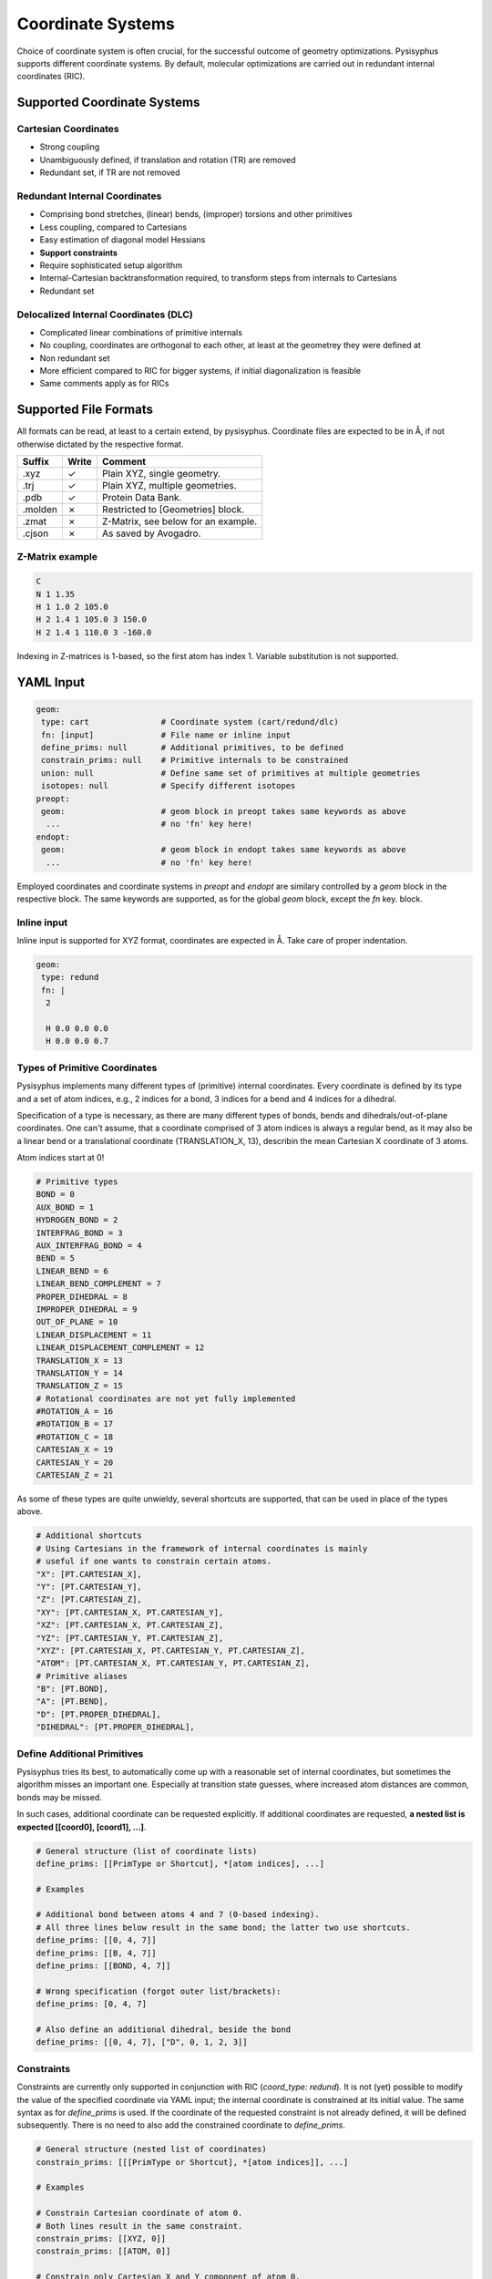 Coordinate Systems
******************

Choice of coordinate system is often crucial, for the successful outcome of
geometry optimizations. Pysisyphus supports different coordinate systems.
By default, molecular optimizations are carried out in redundant internal coordinates
(RIC).

Supported Coordinate Systems
----------------------------

Cartesian Coordinates
^^^^^^^^^^^^^^^^^^^^^

* Strong coupling
* Unambiguously defined, if translation and rotation (TR) are removed
* Redundant set, if TR are not removed

Redundant Internal Coordinates
^^^^^^^^^^^^^^^^^^^^^^^^^^^^^^

* Comprising bond stretches, (linear) bends, (improper) torsions and other primitives
* Less coupling, compared to Cartesians
* Easy estimation of diagonal model Hessians
* **Support constraints**
* Require sophisticated setup algorithm
* Internal-Cartesian backtransformation required, to transform steps from internals to Cartesians
* Redundant set

Delocalized Internal Coordinates (DLC)
^^^^^^^^^^^^^^^^^^^^^^^^^^^^^^^^^^^^^^

* Complicated linear combinations of primitive internals
* No coupling, coordinates are orthogonal to each other, at least at the geometrey they were defined at
* Non redundant set
* More efficient compared to RIC for bigger systems, if initial diagonalization is feasible
* Same comments apply as for RICs

Supported File Formats
----------------------

All formats can be read, at least to a certain extend, by pysisyphus. Coordinate
files are expected to be in Å, if not otherwise dictated by the respective format.

================ ===== =================================
Suffix           Write   Comment            
================ ===== =================================
.xyz             ✓     Plain XYZ, single geometry.
.trj             ✓     Plain XYZ, multiple geometries.
.pdb             ✓     Protein Data Bank.
.molden          ✗     Restricted to [Geometries] block.
.zmat            ✗     Z-Matrix, see below for an example.
.cjson           ✗     As saved by Avogadro.
================ ===== =================================

Z-Matrix example
^^^^^^^^^^^^^^^^

.. code:: text

    C
    N 1 1.35
    H 1 1.0 2 105.0
    H 2 1.4 1 105.0 3 150.0
    H 2 1.4 1 110.0 3 -160.0

Indexing in Z-matrices is 1-based, so the first atom has index 1. Variable substitution
is not supported.

YAML Input
----------

.. code:: yaml

    geom:
     type: cart               # Coordinate system (cart/redund/dlc)
     fn: [input]              # File name or inline input
     define_prims: null       # Additional primitives, to be defined
     constrain_prims: null    # Primitive internals to be constrained
     union: null              # Define same set of primitives at multiple geometries
     isotopes: null           # Specify different isotopes
    preopt:
     geom:                    # geom block in preopt takes same keywords as above
      ...                     # no 'fn' key here!
    endopt:
     geom:                    # geom block in endopt takes same keywords as above
      ...                     # no 'fn' key here!

Employed coordinates and coordinate systems in `preopt` and `endopt` are similary
controlled by a `geom` block in the respective block. The same keywords are supported,
as for the global `geom` block, except the `fn` key.
block.

Inline input
^^^^^^^^^^^^^
Inline input is supported for XYZ format, coordinates are expected in Å. Take care
of proper indentation.

.. code:: yaml
    
    geom:
     type: redund
     fn: |
      2

      H 0.0 0.0 0.0
      H 0.0 0.0 0.7

Types of Primitive Coordinates
^^^^^^^^^^^^^^^^^^^^^^^^^^^^^^
Pysisyphus implements many different types of (primitive) internal coordinates.
Every coordinate is defined by its type and a set of atom indices,
e.g., 2 indices for a bond, 3 indices for a bend and 4 indices for
a dihedral.

Specification of a type is necessary, as there are many
different types of bonds, bends and dihedrals/out-of-plane coordinates.
One can't assume, that a coordinate comprised of 3 atom indices is always a
regular bend, as it may also be a linear bend or a translational coordinate
(TRANSLATION_X, 13), describin the mean Cartesian X coordinate of 3 atoms.

Atom indices start at 0!

.. code:: python

    # Primitive types
    BOND = 0
    AUX_BOND = 1
    HYDROGEN_BOND = 2
    INTERFRAG_BOND = 3
    AUX_INTERFRAG_BOND = 4
    BEND = 5
    LINEAR_BEND = 6
    LINEAR_BEND_COMPLEMENT = 7
    PROPER_DIHEDRAL = 8
    IMPROPER_DIHEDRAL = 9
    OUT_OF_PLANE = 10
    LINEAR_DISPLACEMENT = 11
    LINEAR_DISPLACEMENT_COMPLEMENT = 12
    TRANSLATION_X = 13
    TRANSLATION_Y = 14
    TRANSLATION_Z = 15
    # Rotational coordinates are not yet fully implemented
    #ROTATION_A = 16
    #ROTATION_B = 17
    #ROTATION_C = 18
    CARTESIAN_X = 19
    CARTESIAN_Y = 20
    CARTESIAN_Z = 21

As some of these types are quite unwieldy, several shortcuts are supported,
that can be used in place of the types above.

.. code:: python

    # Additional shortcuts
    # Using Cartesians in the framework of internal coordinates is mainly
    # useful if one wants to constrain certain atoms.
    "X": [PT.CARTESIAN_X],
    "Y": [PT.CARTESIAN_Y],
    "Z": [PT.CARTESIAN_Z],
    "XY": [PT.CARTESIAN_X, PT.CARTESIAN_Y],
    "XZ": [PT.CARTESIAN_X, PT.CARTESIAN_Z],
    "YZ": [PT.CARTESIAN_Y, PT.CARTESIAN_Z],
    "XYZ": [PT.CARTESIAN_X, PT.CARTESIAN_Y, PT.CARTESIAN_Z],
    "ATOM": [PT.CARTESIAN_X, PT.CARTESIAN_Y, PT.CARTESIAN_Z],
    # Primitive aliases
    "B": [PT.BOND],
    "A": [PT.BEND],
    "D": [PT.PROPER_DIHEDRAL],
    "DIHEDRAL": [PT.PROPER_DIHEDRAL],

Define Additional Primitives
^^^^^^^^^^^^^^^^^^^^^^^^^^^^
Pysisyphus tries its best, to automatically come up with a reasonable set
of internal coordinates, but sometimes the algorithm misses an important one.
Especially at transition state guesses, where increased atom
distances are common, bonds may be missed.

In such cases, additional coordinate can be requested explicitly. If additional
coordinates are requested, **a nested list is expected [[coord0], [coord1], ...]**.

.. code:: yaml

    # General structure (list of coordinate lists)
    define_prims: [[PrimType or Shortcut], *[atom indices], ...]

    # Examples

    # Additional bond between atoms 4 and 7 (0-based indexing).
    # All three lines below result in the same bond; the latter two use shortcuts.
    define_prims: [[0, 4, 7]]
    define_prims: [[B, 4, 7]]
    define_prims: [[BOND, 4, 7]]

    # Wrong specification (forgot outer list/brackets):
    define_prims: [0, 4, 7]

    # Also define an additional dihedral, beside the bond
    define_prims: [[0, 4, 7], ["D", 0, 1, 2, 3]]

Constraints
^^^^^^^^^^^
Constraints are currently only supported in conjunction with RIC (`coord_type: redund`).
It is not (yet) possible to modify the value of the specified coordinate via YAML
input; the internal coordinate is constrained at its initial value. The same syntax
as for `define_prims` is used. If the coordinate of the requested constraint is not
already defined, it will be defined subsequently. There is no need to also add the
constrained coordinate to `define_prims`.

.. code:: yaml

    # General structure (nested list of coordinates)
    constrain_prims: [[[PrimType or Shortcut], *[atom indices]], ...]

    # Examples

    # Constrain Cartesian coordinate of atom 0.
    # Both lines result in the same constraint.
    constrain_prims: [[XYZ, 0]]
    constrain_prims: [[ATOM, 0]]

    # Constrain only Cartesian X and Y component of atom 0.
    constrain_prims: [[XY, 0]]

    # Constraint bond between atoms 4 and 7 (0-based indexing).
    # All three lines below result in the same constraint; the latter two use shortcuts.
    constrain_prims: [[0, 4, 7]]
    constrain_prims: [[B, 4, 7]]
    constrain_prims: [[BOND, 4, 7]]

Constraining the Cartesian coordinates (X, Y and Z) of one atom does not affect
the final energy of an optimization. **But constraining more than one atome does.**

Isotopes
^^^^^^^^
Different isotope masses can be requested. The system works similar to Gaussians system.
An list of pairs is expected, where the first number specifies the atom and the
second number is either an integer or a float. If it is an integer, the isotope
mass closest to this integer is looked up in an internal database. Floats are used as is.

.. code:: yaml

    # General structure (nested list of coordinates)
    isotopes: [[[atom index], [new mass, integer/float], ...]

    # Modify the mass of atom with index 2 (hydrogen in this case)
    # Both lines give identical results (deuterium).
    # In the second line, the mass is given directly.
    isotopes: [[2, 2]]
    isotopes: [[2, 2.014101778]]

Different isotope masses affect calculated frequencies and IRCs. Atoms can be fixed
in IRC calculations by specifying a very high mass. **YAML does not recognize 1e9 as
float**, take care to add a dot (**1.e9**).

.. code:: yaml

    # Fix atom 0 in IRC calculation.
    isotopes: [[0, 1.e9]]


Related Literature
------------------

1. `The efficient optimization of molecular geometries using redundant internal coordinates <https://doi.org/10.1063/1.1515483>`_
2. `The generation and use of delocalized internal coordinates in geometry optimization <https://doi.org/10.1063/1.471864>`_
3. `Geometry optimization in redundant internal coordinates <https://doi.org/10.1063/1.462844>`_
4. `Geometry optimization made simple with translation and rotation coordinates <https://doi.org/10.1063/1.4952956>`_


